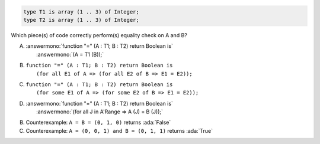 ..
    This file is auto-generated from the quiz template, it should not be modified
    directly. Read README.md for more information.

.. code:: Ada

    type T1 is array (1 .. 3) of Integer;
    type T2 is array (1 .. 3) of Integer;

Which piece(s) of code correctly perform(s) equality check on A and B?

A. | :answermono:`function "=" (A : T1; B : T2) return Boolean is`
   |   :answermono:`(A = T1 (B));`
B. | ``function "=" (A : T1; B : T2) return Boolean is``
   |   ``(for all E1 of A => (for all E2 of B => E1 = E2));``
C. | ``function "=" (A : T1; B : T2) return Boolean is``
   |   ``(for some E1 of A => (for some E2 of B => E1 = E2));``
D. | :answermono:`function "=" (A : T1; B : T2) return Boolean is`
   |   :answermono:`(for all J in A'Range => A (J) = B (J));`

.. container:: animate

    B. Counterexample: ``A = B = (0, 1, 0)`` returns :ada:`False`
    C. Counterexample: ``A = (0, 0, 1) and B = (0, 1, 1)`` returns :ada:`True`
